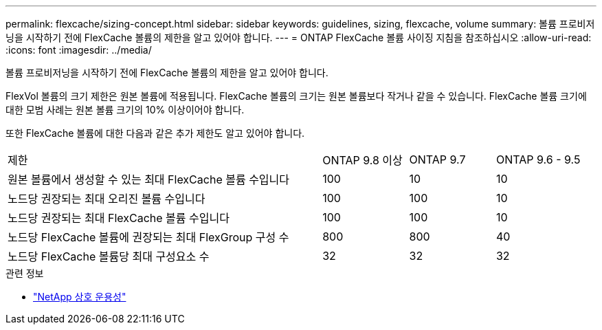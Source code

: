 ---
permalink: flexcache/sizing-concept.html 
sidebar: sidebar 
keywords: guidelines, sizing, flexcache, volume 
summary: 볼륨 프로비저닝을 시작하기 전에 FlexCache 볼륨의 제한을 알고 있어야 합니다. 
---
= ONTAP FlexCache 볼륨 사이징 지침을 참조하십시오
:allow-uri-read: 
:icons: font
:imagesdir: ../media/


[role="lead"]
볼륨 프로비저닝을 시작하기 전에 FlexCache 볼륨의 제한을 알고 있어야 합니다.

FlexVol 볼륨의 크기 제한은 원본 볼륨에 적용됩니다. FlexCache 볼륨의 크기는 원본 볼륨보다 작거나 같을 수 있습니다. FlexCache 볼륨 크기에 대한 모범 사례는 원본 볼륨 크기의 10% 이상이어야 합니다.

또한 FlexCache 볼륨에 대한 다음과 같은 추가 제한도 알고 있어야 합니다.

[cols="55,15,15,15"]
|===


| 제한 | ONTAP 9.8 이상 | ONTAP 9.7 | ONTAP 9.6 - 9.5 


| 원본 볼륨에서 생성할 수 있는 최대 FlexCache 볼륨 수입니다 | 100 | 10 | 10 


| 노드당 권장되는 최대 오리진 볼륨 수입니다 | 100 | 100 | 10 


| 노드당 권장되는 최대 FlexCache 볼륨 수입니다 | 100 | 100 | 10 


| 노드당 FlexCache 볼륨에 권장되는 최대 FlexGroup 구성 수 | 800 | 800 | 40 


| 노드당 FlexCache 볼륨당 최대 구성요소 수 | 32 | 32 | 32 
|===
.관련 정보
* https://mysupport.netapp.com/NOW/products/interoperability["NetApp 상호 운용성"^]

